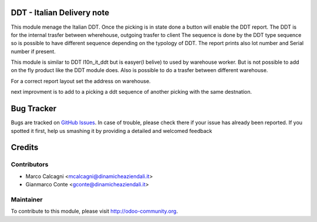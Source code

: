 .. image:: https://img.shields.io/badge/licence-AGPL--3-blue.svg
    :alt: License: AGPL-3

DDT - Italian Delivery note
===============

This module menage the Italian DDT.
Once the picking is in state done a button will enable the DDT report.
The DDT is for the internal trasfer between wherehouse, outgoing trasfer to client
The sequence is done by the DDT type sequence so is possible to have different
sequence depending on the typology of DDT.
The report prints also lot number and Serial number if present.

This module is similar to DDT l10n_it_ddt but is easyer(I belive) to used by
warehouse worker. But is not possible to add on the fly product like the DDT
module does.
Also is possible to do a trasfer between different warehouse.

For a correct report layout set the address on warehouse.

next improvment is to add to a picking a ddt sequence of another picking with the
same destnation.

Bug Tracker
===========

Bugs are tracked on `GitHub Issues <https://github.com/OCA/l10n-italy/issues>`_.
In case of trouble, please check there if your issue has already been reported.
If you spotted it first, help us smashing it by providing a detailed and welcomed feedback


Credits
=======

Contributors
------------

* Marco Calcagni <mcalcagni@dinamicheaziendali.it>
* Gianmarco Conte <gconte@dinamicheaziendali.it>

Maintainer
----------

To contribute to this module, please visit http://odoo-community.org.
